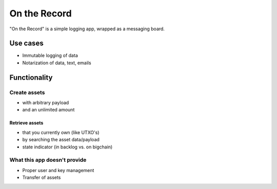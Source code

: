 .. _ontherecord:

On the Record
=============

"On the Record" is a simple logging app, wrapped as a messaging board.

.. image:: /_static/ontherecord.png


Use cases
---------

- Immutable logging of data
- Notarization of data, text, emails

Functionality
-------------

Create assets
^^^^^^^^^^^^^

- with arbitrary payload
- and an unlimited amount

Retrieve assets
***************

- that you currently own (like UTXO's)
- by searching the asset data/payload
- state indicator (in backlog vs. on bigchain)

What this app doesn't provide
^^^^^^^^^^^^^^^^^^^^^^^^^^^^^

- Proper user and key management
- Transfer of assets
